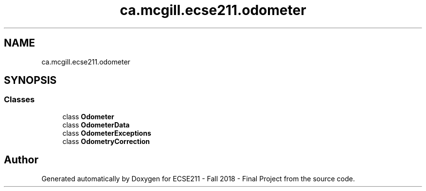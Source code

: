 .TH "ca.mcgill.ecse211.odometer" 3 "Thu Nov 8 2018" "Version 1.0" "ECSE211 - Fall 2018 - Final Project" \" -*- nroff -*-
.ad l
.nh
.SH NAME
ca.mcgill.ecse211.odometer
.SH SYNOPSIS
.br
.PP
.SS "Classes"

.in +1c
.ti -1c
.RI "class \fBOdometer\fP"
.br
.ti -1c
.RI "class \fBOdometerData\fP"
.br
.ti -1c
.RI "class \fBOdometerExceptions\fP"
.br
.ti -1c
.RI "class \fBOdometryCorrection\fP"
.br
.in -1c
.SH "Author"
.PP 
Generated automatically by Doxygen for ECSE211 - Fall 2018 - Final Project from the source code\&.
